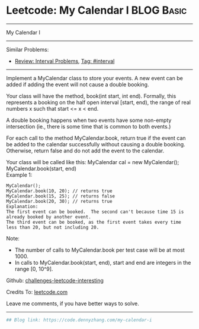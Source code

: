 * Leetcode: My Calendar I                                        :BLOG:Basic:
#+STARTUP: showeverything
#+OPTIONS: toc:nil \n:t ^:nil creator:nil d:nil
:PROPERTIES:
:type:     misc, redo, interval
:END:
---------------------------------------------------------------------
My Calendar I
---------------------------------------------------------------------
Similar Problems:
- [[https://code.dennyzhang.com/review-interval][Review: Interval Problems]], [[https://code.dennyzhang.com/tag/interval][Tag: #interval]]
---------------------------------------------------------------------
Implement a MyCalendar class to store your events. A new event can be added if adding the event will not cause a double booking.

Your class will have the method, book(int start, int end). Formally, this represents a booking on the half open interval [start, end), the range of real numbers x such that start <= x < end.

A double booking happens when two events have some non-empty intersection (ie., there is some time that is common to both events.)

For each call to the method MyCalendar.book, return true if the event can be added to the calendar successfully without causing a double booking. Otherwise, return false and do not add the event to the calendar.

Your class will be called like this: MyCalendar cal = new MyCalendar(); MyCalendar.book(start, end)
Example 1:
#+BEGIN_EXAMPLE
MyCalendar();
MyCalendar.book(10, 20); // returns true
MyCalendar.book(15, 25); // returns false
MyCalendar.book(20, 30); // returns true
Explanation: 
The first event can be booked.  The second can't because time 15 is already booked by another event.
The third event can be booked, as the first event takes every time less than 20, but not including 20.
#+END_EXAMPLE

Note:

- The number of calls to MyCalendar.book per test case will be at most 1000.
- In calls to MyCalendar.book(start, end), start and end are integers in the range [0, 10^9].

Github: [[https://github.com/DennyZhang/challenges-leetcode-interesting/tree/master/problems/my-calendar-i][challenges-leetcode-interesting]]

Credits To: [[https://leetcode.com/problems/my-calendar-i/description/][leetcode.com]]

Leave me comments, if you have better ways to solve.
---------------------------------------------------------------------

#+BEGIN_SRC python
## Blog link: https://code.dennyzhang.com/my-calendar-i

#+END_SRC

#+BEGIN_HTML
<div style="overflow: hidden;">
<div style="float: left; padding: 5px"> <a href="https://www.linkedin.com/in/dennyzhang001"><img src="https://www.dennyzhang.com/wp-content/uploads/sns/linkedin.png" alt="linkedin" /></a></div>
<div style="float: left; padding: 5px"><a href="https://github.com/DennyZhang"><img src="https://www.dennyzhang.com/wp-content/uploads/sns/github.png" alt="github" /></a></div>
<div style="float: left; padding: 5px"><a href="https://www.dennyzhang.com/slack" target="_blank" rel="nofollow"><img src="http://slack.dennyzhang.com/badge.svg" alt="slack"/></a></div>
</div>
#+END_HTML
